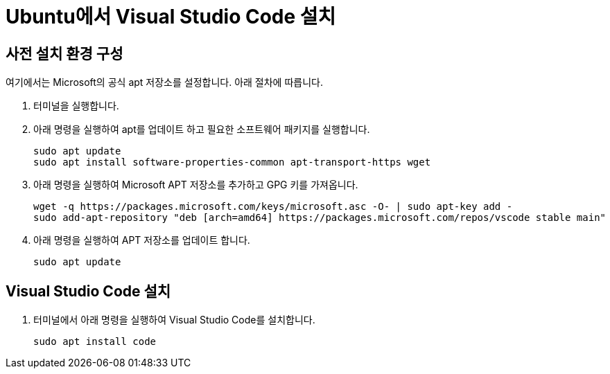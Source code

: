 = Ubuntu에서 Visual Studio Code 설치

== 사전 설치 환경 구성

여기에서는 Microsoft의 공식 apt 저장소를 설정합니다. 아래 절차에 따릅니다.

1. 터미널을 실행합니다.
2. 아래 명령을 실행하여 apt를 업데이트 하고 필요한 소프트웨어 패키지를 실행합니다.
+
----
sudo apt update
sudo apt install software-properties-common apt-transport-https wget
----
+
3. 아래 명령을 실행하여 Microsoft APT 저장소를 추가하고 GPG 키를 가져옵니다.
+
----
wget -q https://packages.microsoft.com/keys/microsoft.asc -O- | sudo apt-key add -
sudo add-apt-repository "deb [arch=amd64] https://packages.microsoft.com/repos/vscode stable main"
----
+
4. 아래 명령을 실행하여 APT 저장소를 업데이트 합니다.
+
----
sudo apt update
----

== Visual Studio Code 설치

1. 터미널에서 아래 명령을 실행하여 Visual Studio Code를 설치합니다.
+
----
sudo apt install code
----
